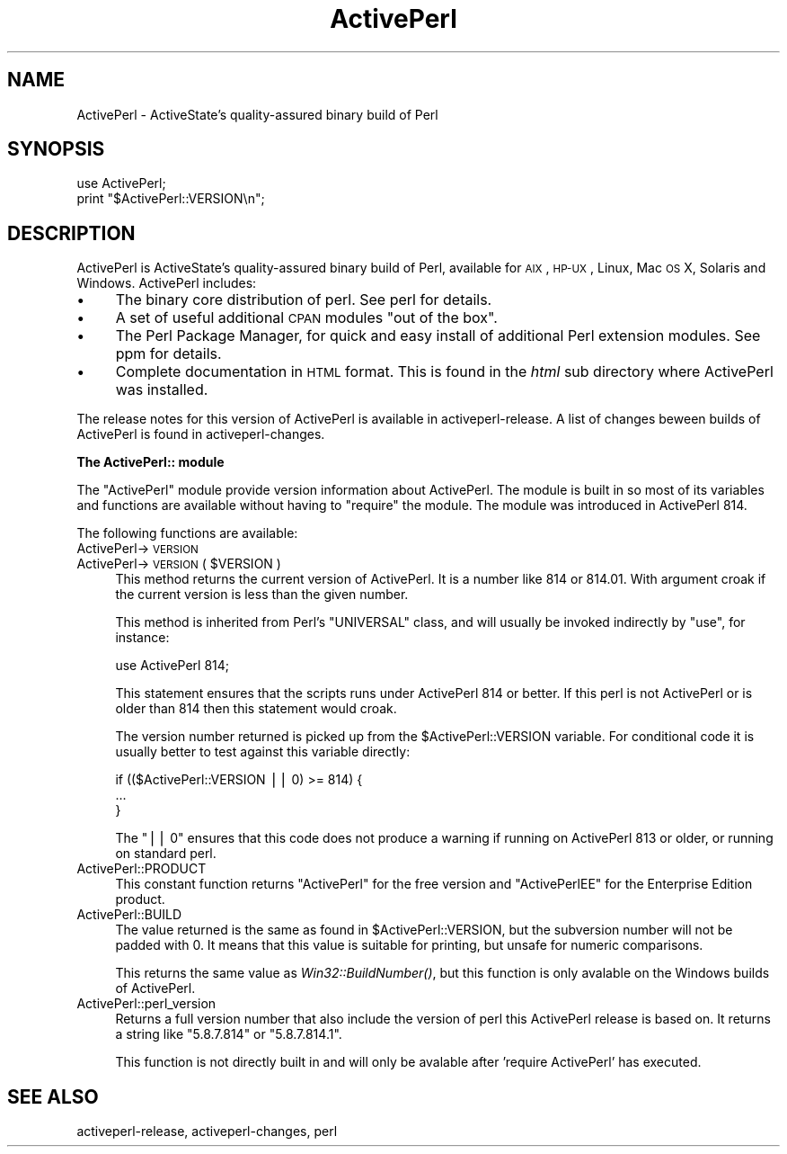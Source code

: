 .\" Automatically generated by Pod::Man v1.37, Pod::Parser v1.3
.\"
.\" Standard preamble:
.\" ========================================================================
.de Sh \" Subsection heading
.br
.if t .Sp
.ne 5
.PP
\fB\\$1\fR
.PP
..
.de Sp \" Vertical space (when we can't use .PP)
.if t .sp .5v
.if n .sp
..
.de Vb \" Begin verbatim text
.ft CW
.nf
.ne \\$1
..
.de Ve \" End verbatim text
.ft R
.fi
..
.\" Set up some character translations and predefined strings.  \*(-- will
.\" give an unbreakable dash, \*(PI will give pi, \*(L" will give a left
.\" double quote, and \*(R" will give a right double quote.  | will give a
.\" real vertical bar.  \*(C+ will give a nicer C++.  Capital omega is used to
.\" do unbreakable dashes and therefore won't be available.  \*(C` and \*(C'
.\" expand to `' in nroff, nothing in troff, for use with C<>.
.tr \(*W-|\(bv\*(Tr
.ds C+ C\v'-.1v'\h'-1p'\s-2+\h'-1p'+\s0\v'.1v'\h'-1p'
.ie n \{\
.    ds -- \(*W-
.    ds PI pi
.    if (\n(.H=4u)&(1m=24u) .ds -- \(*W\h'-12u'\(*W\h'-12u'-\" diablo 10 pitch
.    if (\n(.H=4u)&(1m=20u) .ds -- \(*W\h'-12u'\(*W\h'-8u'-\"  diablo 12 pitch
.    ds L" ""
.    ds R" ""
.    ds C` ""
.    ds C' ""
'br\}
.el\{\
.    ds -- \|\(em\|
.    ds PI \(*p
.    ds L" ``
.    ds R" ''
'br\}
.\"
.\" If the F register is turned on, we'll generate index entries on stderr for
.\" titles (.TH), headers (.SH), subsections (.Sh), items (.Ip), and index
.\" entries marked with X<> in POD.  Of course, you'll have to process the
.\" output yourself in some meaningful fashion.
.if \nF \{\
.    de IX
.    tm Index:\\$1\t\\n%\t"\\$2"
..
.    nr % 0
.    rr F
.\}
.\"
.\" For nroff, turn off justification.  Always turn off hyphenation; it makes
.\" way too many mistakes in technical documents.
.hy 0
.if n .na
.\"
.\" Accent mark definitions (@(#)ms.acc 1.5 88/02/08 SMI; from UCB 4.2).
.\" Fear.  Run.  Save yourself.  No user-serviceable parts.
.    \" fudge factors for nroff and troff
.if n \{\
.    ds #H 0
.    ds #V .8m
.    ds #F .3m
.    ds #[ \f1
.    ds #] \fP
.\}
.if t \{\
.    ds #H ((1u-(\\\\n(.fu%2u))*.13m)
.    ds #V .6m
.    ds #F 0
.    ds #[ \&
.    ds #] \&
.\}
.    \" simple accents for nroff and troff
.if n \{\
.    ds ' \&
.    ds ` \&
.    ds ^ \&
.    ds , \&
.    ds ~ ~
.    ds /
.\}
.if t \{\
.    ds ' \\k:\h'-(\\n(.wu*8/10-\*(#H)'\'\h"|\\n:u"
.    ds ` \\k:\h'-(\\n(.wu*8/10-\*(#H)'\`\h'|\\n:u'
.    ds ^ \\k:\h'-(\\n(.wu*10/11-\*(#H)'^\h'|\\n:u'
.    ds , \\k:\h'-(\\n(.wu*8/10)',\h'|\\n:u'
.    ds ~ \\k:\h'-(\\n(.wu-\*(#H-.1m)'~\h'|\\n:u'
.    ds / \\k:\h'-(\\n(.wu*8/10-\*(#H)'\z\(sl\h'|\\n:u'
.\}
.    \" troff and (daisy-wheel) nroff accents
.ds : \\k:\h'-(\\n(.wu*8/10-\*(#H+.1m+\*(#F)'\v'-\*(#V'\z.\h'.2m+\*(#F'.\h'|\\n:u'\v'\*(#V'
.ds 8 \h'\*(#H'\(*b\h'-\*(#H'
.ds o \\k:\h'-(\\n(.wu+\w'\(de'u-\*(#H)/2u'\v'-.3n'\*(#[\z\(de\v'.3n'\h'|\\n:u'\*(#]
.ds d- \h'\*(#H'\(pd\h'-\w'~'u'\v'-.25m'\f2\(hy\fP\v'.25m'\h'-\*(#H'
.ds D- D\\k:\h'-\w'D'u'\v'-.11m'\z\(hy\v'.11m'\h'|\\n:u'
.ds th \*(#[\v'.3m'\s+1I\s-1\v'-.3m'\h'-(\w'I'u*2/3)'\s-1o\s+1\*(#]
.ds Th \*(#[\s+2I\s-2\h'-\w'I'u*3/5'\v'-.3m'o\v'.3m'\*(#]
.ds ae a\h'-(\w'a'u*4/10)'e
.ds Ae A\h'-(\w'A'u*4/10)'E
.    \" corrections for vroff
.if v .ds ~ \\k:\h'-(\\n(.wu*9/10-\*(#H)'\s-2\u~\d\s+2\h'|\\n:u'
.if v .ds ^ \\k:\h'-(\\n(.wu*10/11-\*(#H)'\v'-.4m'^\v'.4m'\h'|\\n:u'
.    \" for low resolution devices (crt and lpr)
.if \n(.H>23 .if \n(.V>19 \
\{\
.    ds : e
.    ds 8 ss
.    ds o a
.    ds d- d\h'-1'\(ga
.    ds D- D\h'-1'\(hy
.    ds th \o'bp'
.    ds Th \o'LP'
.    ds ae ae
.    ds Ae AE
.\}
.rm #[ #] #H #V #F C
.\" ========================================================================
.\"
.IX Title "ActivePerl 3"
.TH ActivePerl 3 "2005-06-22" "perl v5.8.7" "Perl Programmers Reference Guide"
.SH "NAME"
ActivePerl \- ActiveState's quality\-assured binary build of Perl
.SH "SYNOPSIS"
.IX Header "SYNOPSIS"
.Vb 2
\&  use ActivePerl;
\&  print "$ActivePerl::VERSION\en";
.Ve
.SH "DESCRIPTION"
.IX Header "DESCRIPTION"
ActivePerl is ActiveState's quality-assured binary build of Perl,
available for \s-1AIX\s0, \s-1HP\-UX\s0, Linux, Mac \s-1OS\s0 X, Solaris and
Windows. ActivePerl includes:
.IP "\(bu" 4
The binary core distribution of perl.  See perl for details.
.IP "\(bu" 4
A set of useful additional \s-1CPAN\s0 modules \*(L"out of
the box\*(R".
.IP "\(bu" 4
The Perl Package Manager, for quick and easy install of additional
Perl extension modules.  See ppm for details.
.IP "\(bu" 4
Complete documentation in \s-1HTML\s0 format.  This is found in the \fIhtml\fR
sub directory where ActivePerl was installed.
.PP
The release notes for this version of ActivePerl is available in
activeperl-release.  A list of changes beween builds of ActivePerl
is found in activeperl-changes.
.Sh "The ActivePerl:: module"
.IX Subsection "The ActivePerl:: module"
The \f(CW\*(C`ActivePerl\*(C'\fR module provide version information about ActivePerl.
The module is built in so most of its variables and functions are
available without having to \f(CW\*(C`require\*(C'\fR the module. The module was
introduced in ActivePerl 814.
.PP
The following functions are available:
.IP "ActivePerl\->\s-1VERSION\s0" 4
.IX Item "ActivePerl->VERSION"
.PD 0
.ie n .IP "ActivePerl\->\s-1VERSION\s0( $VERSION )" 4
.el .IP "ActivePerl\->\s-1VERSION\s0( \f(CW$VERSION\fR )" 4
.IX Item "ActivePerl->VERSION( $VERSION )"
.PD
This method returns the current version of ActivePerl.  It is a number
like \f(CW814\fR or \f(CW814.01\fR.  With argument croak if the current version
is less than the given number.
.Sp
This method is inherited from Perl's \f(CW\*(C`UNIVERSAL\*(C'\fR class, and will
usually be invoked indirectly by \f(CW\*(C`use\*(C'\fR, for instance:
.Sp
.Vb 1
\&    use ActivePerl 814;
.Ve
.Sp
This statement ensures that the scripts runs under ActivePerl 814 or
better.  If this perl is not ActivePerl or is older than 814 then this
statement would croak.
.Sp
The version number returned is picked up from the \f(CW$ActivePerl::VERSION\fR
variable.  For conditional code it is usually better to test against
this variable directly:
.Sp
.Vb 3
\&   if (($ActivePerl::VERSION || 0) >= 814) {
\&       ...
\&   }
.Ve
.Sp
The \f(CW\*(C`|| 0\*(C'\fR ensures that this code does not produce a warning if
running on ActivePerl 813 or older, or running on standard perl.
.IP "ActivePerl::PRODUCT" 4
.IX Item "ActivePerl::PRODUCT"
This constant function returns \*(L"ActivePerl\*(R" for the free version and
\&\*(L"ActivePerlEE\*(R" for the Enterprise Edition product.
.IP "ActivePerl::BUILD" 4
.IX Item "ActivePerl::BUILD"
The value returned is the same as found in \f(CW$ActivePerl::VERSION\fR, but
the subversion number will not be padded with 0.  It means that this
value is suitable for printing, but unsafe for numeric comparisons.
.Sp
This returns the same value as \fIWin32::BuildNumber()\fR, but this function
is only avalable on the Windows builds of ActivePerl.
.IP "ActivePerl::perl_version" 4
.IX Item "ActivePerl::perl_version"
Returns a full version number that also include the version of perl
this ActivePerl release is based on.  It returns a string like
\&\*(L"5.8.7.814\*(R" or \*(L"5.8.7.814.1\*(R".
.Sp
This function is not directly built in and will only be avalable after
\&'require ActivePerl' has executed.
.SH "SEE ALSO"
.IX Header "SEE ALSO"
activeperl-release, activeperl-changes, perl
